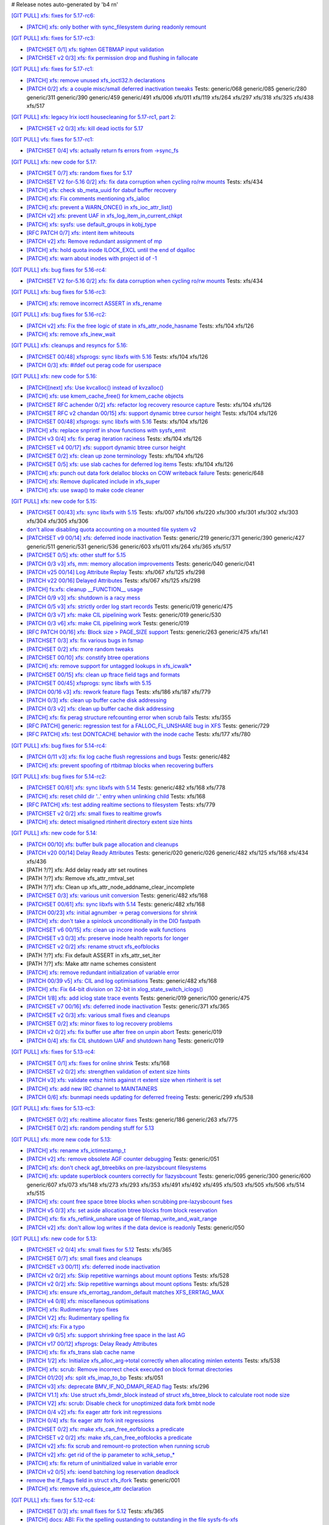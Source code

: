 # Release notes auto-generated by 'b4 rn'

`[GIT PULL] xfs: fixes for 5.17-rc6: <https://lore.kernel.org/r/20220226050421.GZ8313@magnolia>`_


- `[PATCH] xfs: only bother with sync_filesystem during readonly remount <https://lore.kernel.org/r/20220208200908.GD8313@magnolia>`_


`[GIT PULL] xfs: fixes for 5.17-rc3: <https://lore.kernel.org/r/20220205025606.GX8313@magnolia>`_


- `[PATCHSET 0/1] xfs: tighten GETBMAP input validation <https://lore.kernel.org/r/164316351504.2600306.5900193386929839795.stgit@magnolia>`_

- `[PATCHSET v2 0/3] xfs: fix permission drop and flushing in fallocate <https://lore.kernel.org/r/164351876356.4177728.10148216594418485828.stgit@magnolia>`_


`[GIT PULL] xfs: fixes for 5.17-rc1: <https://lore.kernel.org/r/20220122010807.GT13540@magnolia>`_


- `[PATCH] xfs: remove unused xfs_ioctl32.h declarations <https://lore.kernel.org/r/20220118183005.GD13540@magnolia>`_

- `[PATCH 0/2] xfs: a couple misc/small deferred inactivation tweaks <https://lore.kernel.org/r/20220113133701.629593-1-bfoster@redhat.com>`_
  Tests: generic/068 generic/085 generic/280 generic/311 generic/390 generic/459 generic/491 xfs/006 xfs/011 xfs/119 xfs/264 xfs/297 xfs/318 xfs/325 xfs/438 xfs/517


`[GIT PULL] xfs: legacy Irix ioctl housecleaning for 5.17-rc1, part 2: <https://lore.kernel.org/r/20220120185920.GP13540@magnolia>`_


- `[PATCHSET v2 0/3] xfs: kill dead ioctls for 5.17 <https://lore.kernel.org/r/164194336019.3069025.16691952615002573445.stgit@magnolia>`_


`[GIT PULL] vfs: fixes for 5.17-rc1: <https://lore.kernel.org/r/20220205025100.GW8313@magnolia>`_

- `[PATCHSET 0/4] vfs: actually return fs errors from ->sync_fs <https://lore.kernel.org/r/164316348940.2600168.17153575889519271710.stgit@magnolia>`_


`[GIT PULL] xfs: new code for 5.17: <https://lore.kernel.org/r/20220110220615.GA656707@magnolia>`_


- `[PATCHSET 0/7] xfs: random fixes for 5.17 <https://lore.kernel.org/r/163961695502.3129691.3496134437073533141.stgit@magnolia>`_

- `[PATCHSET V2 for-5.16 0/2] xfs: fix data corruption when cycling ro/rw mounts <https://lore.kernel.org/r/163900530491.374528.3847809977076817523.stgit@magnolia>`_
  Tests: xfs/434

- `[PATCH] xfs: check sb_meta_uuid for dabuf buffer recovery <https://lore.kernel.org/r/20211216001709.3451729-1-david@fromorbit.com>`_

- `[PATCH] xfs: Fix comments mentioning xfs_ialloc <https://lore.kernel.org/r/1639706519-2239-1-git-send-email-xuyang2018.jy@fujitsu.com>`_

- `[PATCH] xfs: prevent a WARN_ONCE() in xfs_ioc_attr_list() <https://lore.kernel.org/r/20211217065453.GB26548@kili>`_

- `[PATCH v2] xfs: prevent UAF in xfs_log_item_in_current_chkpt <https://lore.kernel.org/r/20211217174500.GI27664@magnolia>`_

- `[PATCH] xfs: sysfs: use default_groups in kobj_type <https://lore.kernel.org/r/20211228144641.392347-1-gregkh@linuxfoundation.org>`_

- `[RFC PATCH 0/7] xfs: intent item whiteouts <https://lore.kernel.org/r/20210902095927.911100-1-david@fromorbit.com>`_

- `[PATCH v2] xfs: Remove redundant assignment of mp <https://lore.kernel.org/r/20220105151536.39062-1-jiapeng.chong@linux.alibaba.com>`_

- `[PATCH] xfs: hold quota inode ILOCK_EXCL until the end of dqalloc <https://lore.kernel.org/r/20220104234216.GI31583@magnolia>`_

- `[PATCH] xfs: warn about inodes with project id of -1 <https://lore.kernel.org/r/20220104234325.GJ31583@magnolia>`_


`[GIT PULL] xfs: bug fixes for 5.16-rc4: <https://lore.kernel.org/r/20211211172242.GH1218082@magnolia>`_


- `[PATCHSET V2 for-5.16 0/2] xfs: fix data corruption when cycling ro/rw mounts <https://lore.kernel.org/r/163900530491.374528.3847809977076817523.stgit@magnolia>`_
  Tests: xfs/434


`[GIT PULL] xfs: bug fixes for 5.16-rc3: <https://lore.kernel.org/r/20211204235020.GO8467@magnolia>`_


- `[PATCH] xfs: remove incorrect ASSERT in xfs_rename <https://lore.kernel.org/r/bbb4b6d5-744c-11c8-fcda-62777e8d7b19@redhat.com>`_


`[GIT PULL] xfs: bug fixes for 5.16-rc2: <https://lore.kernel.org/r/20211127200606.GB8467@magnolia>`_


- `[PATCH v2] xfs: Fix the free logic of state in xfs_attr_node_hasname <https://lore.kernel.org/r/1635750020-2275-1-git-send-email-xuyang2018.jy@fujitsu.com>`_
  Tests: xfs/104 xfs/126

- `[PATCH] xfs: remove xfs_inew_wait <https://lore.kernel.org/r/20211115095643.91254-1-hch@lst.de>`_


`[GIT PULL] xfs: cleanups and resyncs for 5.16: <https://lore.kernel.org/r/20211114172309.GE24307@magnolia>`_


- `[PATCHSET 00/48] xfsprogs: sync libxfs with 5.16 <https://lore.kernel.org/r/164263819185.865554.6000499997543946756.stgit@magnolia>`_
  Tests: xfs/104 xfs/126

- `[PATCH 0/3] xfs: #ifdef out perag code for userspace <https://lore.kernel.org/r/a98ed48b-7297-34af-2a2a-795b15b35f12@redhat.com>`_


`[GIT PULL] xfs: new code for 5.16: <https://lore.kernel.org/r/20211102184650.GH24307@magnolia>`_


- `[PATCH][next] xfs: Use kvcalloc() instead of kvzalloc() <https://lore.kernel.org/r/20210928223307.GA295934@embeddedor>`_

- `[PATCH] xfs: use kmem_cache_free() for kmem_cache objects <https://lore.kernel.org/r/20210929212347.1139666-1-rkovhaev@gmail.com>`_

- `[PATCHSET RFC achender 0/2] xfs: refactor log recovery resource capture <https://lore.kernel.org/r/163192863018.417887.1729794799105892028.stgit@magnolia>`_
  Tests: xfs/104 xfs/126

- `[PATCHSET RFC v2 chandan 00/15] xfs: support dynamic btree cursor height <https://lore.kernel.org/r/163244677169.2701302.12882919857957905332.stgit@magnolia>`_
  Tests: xfs/104 xfs/126

- `[PATCHSET 00/48] xfsprogs: sync libxfs with 5.16 <https://lore.kernel.org/r/164263819185.865554.6000499997543946756.stgit@magnolia>`_
  Tests: xfs/104 xfs/126

- `[PATCH] xfs: replace snprintf in show functions with sysfs_emit <https://lore.kernel.org/r/1634095771-4671-1-git-send-email-wangqing@vivo.com>`_

- `[PATCH v3 0/4] xfs: fix perag iteration raciness <https://lore.kernel.org/r/20211014175902.1519172-1-bfoster@redhat.com>`_
  Tests: xfs/104 xfs/126

- `[PATCHSET v4 00/17] xfs: support dynamic btree cursor height <https://lore.kernel.org/r/163424261462.756780.16294781570977242370.stgit@magnolia>`_

- `[PATCHSET 0/2] xfs: clean up zone terminology <https://lore.kernel.org/r/163408164004.4151624.9984345213971594248.stgit@magnolia>`_
  Tests: xfs/104 xfs/126

- `[PATCHSET 0/5] xfs: use slab caches for deferred log items <https://lore.kernel.org/r/163466952709.2235671.6966476326124447013.stgit@magnolia>`_
  Tests: xfs/104 xfs/126

- `[PATCH] xfs: punch out data fork delalloc blocks on COW writeback failure <https://lore.kernel.org/r/20211021163330.1886516-1-bfoster@redhat.com>`_
  Tests: generic/648

- `[PATCH] xfs: Remove duplicated include in xfs_super <https://lore.kernel.org/r/20211026014807.27554-1-wanjiabing@vivo.com>`_

- `[PATCH] xfs: use swap() to make code cleaner <https://lore.kernel.org/r/20211028112830.16381-1-deng.changcheng@zte.com.cn>`_


`[GIT PULL] xfs: new code for 5.15: <https://lore.kernel.org/r/20210831211847.GC9959@magnolia>`_


- `[PATCHSET 00/43] xfs: sync libxfs with 5.15 <https://lore.kernel.org/r/163158719952.1604118.14415288328687941574.stgit@magnolia>`_
  Tests: xfs/007 xfs/106 xfs/220 xfs/300 xfs/301 xfs/302 xfs/303 xfs/304 xfs/305 xfs/306

- `don't allow disabling quota accounting on a mounted file system v2 <https://lore.kernel.org/r/20210809065938.1199181-1-hch@lst.de>`_

- `[PATCHSET v9 00/14] xfs: deferred inode inactivation <https://lore.kernel.org/r/162812918259.2589546.16599271324044986858.stgit@magnolia>`_
  Tests: generic/219 generic/371 generic/390 generic/427 generic/511 generic/531 generic/536 generic/603 xfs/011 xfs/264 xfs/365 xfs/517

- `[PATCHSET 0/5] xfs: other stuff for 5.15 <https://lore.kernel.org/r/162814684332.2777088.14593133806068529811.stgit@magnolia>`_

- `[PATCH 0/3 v3] xfs, mm: memory allocation improvements <https://lore.kernel.org/r/20210714023440.2608690-1-david@fromorbit.com>`_
  Tests: generic/040 generic/041

- `[PATCH v25 00/14] Log Attribute Replay <https://lore.kernel.org/r/20211117041613.3050252-1-allison.henderson@oracle.com>`_
  Tests: xfs/067 xfs/125 xfs/298

- `[PATCH v22 00/16] Delayed Attributes <https://lore.kernel.org/r/20210727062053.11129-1-allison.henderson@oracle.com>`_
  Tests: xfs/067 xfs/125 xfs/298

- `[PATCH] fs:xfs: cleanup __FUNCTION__ usage <https://lore.kernel.org/r/20210711085153.95856-1-dwaipayanray1@gmail.com>`_

- `[PATCH 0/9 v3] xfs: shutdown is a racy mess <https://lore.kernel.org/r/20210810051825.40715-1-david@fromorbit.com>`_

- `[PATCH 0/5 v3] xfs: strictly order log start records <https://lore.kernel.org/r/20210810052120.41019-1-david@fromorbit.com>`_
  Tests: generic/019 generic/475

- `[PATCH 0/3 v7] xfs: make CIL pipelining work <https://lore.kernel.org/r/20210810052257.41308-1-david@fromorbit.com>`_
  Tests: generic/019 generic/530

- `[PATCH 0/3 v6] xfs: make CIL pipelining work <https://lore.kernel.org/r/20210714050600.2632218-1-david@fromorbit.com>`_
  Tests: generic/019

- `[RFC PATCH 00/16] xfs: Block size > PAGE_SIZE support <https://lore.kernel.org/r/20181107063127.3902-1-david@fromorbit.com>`_
  Tests: generic/263 generic/475 xfs/141

- `[PATCHSET 0/3] xfs: fix various bugs in fsmap <https://lore.kernel.org/r/162872991654.1220643.136984377220187940.stgit@magnolia>`_

- `[PATCHSET 0/2] xfs: more random tweaks <https://lore.kernel.org/r/162872993519.1220748.15526308019664551101.stgit@magnolia>`_

- `[PATCHSET 00/10] xfs: constify btree operations <https://lore.kernel.org/r/162881108307.1695493.3416792932772498160.stgit@magnolia>`_

- `[PATCH] xfs: remove support for untagged lookups in xfs_icwalk* <https://lore.kernel.org/r/20210813081623.83323-1-hch@lst.de>`_

- `[PATCHSET 00/15] xfs: clean up ftrace field tags and formats <https://lore.kernel.org/r/162924373176.761813.10896002154570305865.stgit@magnolia>`_

- `[PATCHSET 00/45] xfsprogs: sync libxfs with 5.15 <https://lore.kernel.org/r/164263784199.860211.7509808171577819673.stgit@magnolia>`_

- `[PATCH 00/16 v3] xfs: rework feature flags <https://lore.kernel.org/r/20210818235935.149431-1-david@fromorbit.com>`_
  Tests: xfs/186 xfs/187 xfs/779

- `[PATCH 0/3] xfs: clean up buffer cache disk addressing <https://lore.kernel.org/r/20210810052851.42312-1-david@fromorbit.com>`_

- `[PATCH 0/3 v2] xfs: clean up buffer cache disk addressing <https://lore.kernel.org/r/20210819000055.149955-1-david@fromorbit.com>`_

- `[PATCH] xfs: fix perag structure refcounting error when scrub fails <https://lore.kernel.org/r/20210820050647.GW12640@magnolia>`_
  Tests: xfs/355

- `[RFC PATCH] generic: regression test for a FALLOC_FL_UNSHARE bug in XFS <https://lore.kernel.org/r/20210824003835.GD12640@magnolia>`_
  Tests: generic/729

- `[RFC PATCH] xfs: test DONTCACHE behavior with the inode cache <https://lore.kernel.org/r/20210825230703.GH12640@magnolia>`_
  Tests: xfs/177 xfs/780


`[GIT PULL] xfs: bug fixes for 5.14-rc4: <https://lore.kernel.org/r/20210731213740.GN3601443@magnolia>`_


- `[PATCH 0/11 v3] xfs: fix log cache flush regressions and bugs <https://lore.kernel.org/r/20210727071012.3358033-1-david@fromorbit.com>`_
  Tests: generic/482

- `[PATCH] xfs: prevent spoofing of rtbitmap blocks when recovering buffers <https://lore.kernel.org/r/20210727235641.GA559212@magnolia>`_


`[GIT PULL] xfs: bug fixes for 5.14-rc2: <https://lore.kernel.org/r/20210718163931.GB22402@magnolia>`_


- `[PATCHSET 00/61] xfs: sync libxfs with 5.14 <https://lore.kernel.org/r/163174719429.350433.8562606396437219220.stgit@magnolia>`_
  Tests: generic/482 xfs/168 xfs/778

- `[PATCH] xfs: reset child dir '..' entry when unlinking child <https://lore.kernel.org/r/20210703030233.GD24788@locust>`_
  Tests: xfs/168

- `[RFC PATCH] xfs: test adding realtime sections to filesystem <https://lore.kernel.org/r/20210709041437.GQ11588@locust>`_
  Tests: xfs/779

- `[PATCHSET v2 0/2] xfs: small fixes to realtime growfs <https://lore.kernel.org/r/162629791767.487242.2747879614157558075.stgit@magnolia>`_

- `[PATCH] xfs: detect misaligned rtinherit directory extent size hints <https://lore.kernel.org/r/20210714213542.GK22402@magnolia>`_


`[GIT PULL] xfs: new code for 5.14: <https://lore.kernel.org/r/20210702201643.GA13765@locust>`_


- `[PATCH 00/10] xfs: buffer bulk page allocation and cleanups <https://lore.kernel.org/r/20210526224722.1111377-1-david@fromorbit.com>`_

- `[PATCH v20 00/14] Delay Ready Attributes <https://lore.kernel.org/r/20210604234206.31683-1-allison.henderson@oracle.com>`_
  Tests: generic/020 generic/026 generic/482 xfs/125 xfs/168 xfs/434 xfs/436

- [PATH ?/?] xfs: Add delay ready attr set routines

- [PATH ?/?] xfs: Remove xfs_attr_rmtval_set

- [PATH ?/?] xfs: Clean up xfs_attr_node_addname_clear_incomplete

- `[PATCHSET 0/3] xfs: various unit conversion <https://lore.kernel.org/r/162250083252.490289.17618066691063888710.stgit@locust>`_
  Tests: generic/482 xfs/168

- `[PATCHSET 00/61] xfs: sync libxfs with 5.14 <https://lore.kernel.org/r/163174719429.350433.8562606396437219220.stgit@magnolia>`_
  Tests: generic/482 xfs/168

- `[PATCH 00/23] xfs: initial agnumber -> perag conversions for shrink <https://lore.kernel.org/r/20210519012102.450926-1-david@fromorbit.com>`_

- `[PATCH] xfs: don't take a spinlock unconditionally in the DIO fastpath <https://lore.kernel.org/r/20210602215802.24753-1-david@fromorbit.com>`_

- `[PATCHSET v6 00/15] xfs: clean up incore inode walk functions <https://lore.kernel.org/r/162267269663.2375284.15885514656776142361.stgit@locust>`_

- `[PATCHSET v3 0/3] xfs: preserve inode health reports for longer <https://lore.kernel.org/r/162300204472.1202529.17352653046483745148.stgit@locust>`_

- `[PATCHSET v2 0/2] xfs: rename struct xfs_eofblocks <https://lore.kernel.org/r/162300206433.1202657.5753685964265403056.stgit@locust>`_

- [PATH ?/?] xfs: Fix default ASSERT in xfs_attr_set_iter

- [PATH ?/?] xfs: Make attr name schemes consistent

- `[PATCH] xfs: remove redundant initialization of variable error <https://lore.kernel.org/r/1622883170-33317-1-git-send-email-zhangshaokun@hisilicon.com>`_

- `[PATCH 00/39 v5] xfs: CIL and log optimisations <https://lore.kernel.org/r/20210603052240.171998-1-david@fromorbit.com>`_
  Tests: generic/482 xfs/168

- `[PATCH] xfs: Fix 64-bit division on 32-bit in xlog_state_switch_iclogs() <https://lore.kernel.org/r/20210610110001.2805317-1-geert@linux-m68k.org>`_

- `[PATCH 1/8] xfs: add iclog state trace events <https://lore.kernel.org/r/20210617082617.971602-2-david@fromorbit.com>`_
  Tests: generic/019 generic/100 generic/475

- `[PATCHSET v7 00/16] xfs: deferred inode inactivation <https://lore.kernel.org/r/162360479631.1530792.17147217854887531696.stgit@locust>`_
  Tests: generic/371 xfs/365

- `[PATCHSET v2 0/3] xfs: various small fixes and cleanups <https://lore.kernel.org/r/162404243382.2377241.18273624393083430320.stgit@locust>`_

- `[PATCHSET 0/2] xfs: minor fixes to log recovery problems <https://lore.kernel.org/r/162388773802.3427167.4556309820960423454.stgit@locust>`_

- `[PATCH v2 0/2] xfs: fix buffer use after free on unpin abort <https://lore.kernel.org/r/20210621131644.128177-1-bfoster@redhat.com>`_
  Tests: generic/019

- `[PATCH 0/4] xfs: fix CIL shutdown UAF and shutdown hang <https://lore.kernel.org/r/20210622040604.1290539-1-david@fromorbit.com>`_
  Tests: generic/019


`[GIT PULL] xfs: fixes for 5.13-rc4: <https://lore.kernel.org/r/20210529171212.GQ2402049@locust>`_


- `[PATCHSET 0/1] xfs: fixes for online shrink <https://lore.kernel.org/r/162181808760.203030.18032062235913134439.stgit@locust>`_
  Tests: xfs/168

- `[PATCHSET v2 0/2] xfs: strengthen validation of extent size hints <https://lore.kernel.org/r/162152893588.2694219.2462663047828018294.stgit@magnolia>`_

- `[PATCH v3] xfs: validate extsz hints against rt extent size when rtinherit is set <https://lore.kernel.org/r/20210525061531.GF202121@locust>`_

- `[PATCH] xfs: add new IRC channel to MAINTAINERS <https://lore.kernel.org/r/20210526052038.GX202121@locust>`_

- `[PATCH 0/6] xfs: bunmapi needs updating for deferred freeing <https://lore.kernel.org/r/20210527045202.1155628-1-david@fromorbit.com>`_
  Tests: generic/299 xfs/538


`[GIT PULL] xfs: fixes for 5.13-rc3: <https://lore.kernel.org/r/20210522041115.GB15971@magnolia>`_


- `[PATCHSET 0/2] xfs: realtime allocator fixes <https://lore.kernel.org/r/162007768318.836421.15582644026342097489.stgit@magnolia>`_
  Tests: generic/186 generic/263 xfs/775

- `[PATCHSET 0/2] xfs: random pending stuff for 5.13 <https://lore.kernel.org/r/162086768823.3685697.11936501771461638870.stgit@magnolia>`_


`[GIT PULL] xfs: more new code for 5.13: <https://lore.kernel.org/r/20210507003244.GF8582@magnolia>`_


- `[PATCH] xfs: rename xfs_ictimestamp_t <https://lore.kernel.org/r/20210420162603.4057289-1-hch@lst.de>`_

- `[PATCH v2] xfs: remove obsolete AGF counter debugging <https://lore.kernel.org/r/20210427000204.GC3122264@magnolia>`_
  Tests: generic/051

- `[PATCH] xfs: don't check agf_btreeblks on pre-lazysbcount filesystems <https://lore.kernel.org/r/20210425154659.GA3122264@magnolia>`_

- `[PATCH] xfs: update superblock counters correctly for !lazysbcount <https://lore.kernel.org/r/20210427011201.4175506-1-hsiangkao@redhat.com>`_
  Tests: generic/095 generic/300 generic/600 generic/607 xfs/073 xfs/148 xfs/273 xfs/293 xfs/353 xfs/491 xfs/492 xfs/495 xfs/503 xfs/505 xfs/506 xfs/514 xfs/515

- `[PATCH] xfs: count free space btree blocks when scrubbing pre-lazysbcount fses <https://lore.kernel.org/r/20210427030232.GE3122264@magnolia>`_

- `[PATCH v5 0/3] xfs: set aside allocation btree blocks from block reservation <https://lore.kernel.org/r/20210428165710.385872-1-bfoster@redhat.com>`_

- `[PATCH] xfs: fix xfs_reflink_unshare usage of filemap_write_and_wait_range <https://lore.kernel.org/r/20210429054416.GJ1251862@magnolia>`_

- `[PATCH v2] xfs: don't allow log writes if the data device is readonly <https://lore.kernel.org/r/20210430151500.GQ3122264@magnolia>`_
  Tests: generic/050


`[GIT PULL] xfs: new code for 5.13: <https://lore.kernel.org/r/20210429170619.GM3122264@magnolia>`_


- `[PATCHSET v2 0/4] xfs: small fixes for 5.12 <https://lore.kernel.org/r/161514874040.698643.2749449122589431232.stgit@magnolia>`_
  Tests: xfs/365

- `[PATCHSET 0/7] xfs: small fixes and cleanups <https://lore.kernel.org/r/161472411627.3421582.2040330025988154363.stgit@magnolia>`_

- `[PATCHSET v3 00/11] xfs: deferred inode inactivation <https://lore.kernel.org/r/161543194009.1947934.9910987247994410125.stgit@magnolia>`_

- `[PATCH v2 0/2] xfs: Skip repetitive warnings about mount options <https://lore.kernel.org/r/20210224214323.394286-1-preichl@redhat.com>`_
  Tests: xfs/528

- `[PATCH v2 0/2] xfs: Skip repetitive warnings about mount options <https://lore.kernel.org/r/20210319153251.476606-1-preichl@redhat.com>`_
  Tests: xfs/528

- `[PATCH] xfs: ensure xfs_errortag_random_default matches XFS_ERRTAG_MAX <https://lore.kernel.org/r/20210309184205.18675-1-hsiangkao@aol.com>`_

- `[PATCH v4 0/8] xfs: miscellaneous optimisations <https://lore.kernel.org/r/20210317045706.651306-1-david@fromorbit.com>`_

- `[PATCH] xfs: Rudimentary typo fixes <https://lore.kernel.org/r/20210320195626.19400-1-unixbhaskar@gmail.com>`_

- `[PATCH V2] xfs: Rudimentary spelling fix <https://lore.kernel.org/r/20210322034538.3022189-1-unixbhaskar@gmail.com>`_

- `[PATCH] xfs: Fix a typo <https://lore.kernel.org/r/20210322063926.3755645-1-unixbhaskar@gmail.com>`_

- `[PATCH v9 0/5] xfs: support shrinking free space in the last AG <https://lore.kernel.org/r/20210324010621.2244671-1-hsiangkao@redhat.com>`_

- `[PATCH v17 00/12] xfsprogs: Delay Ready Attributes <https://lore.kernel.org/r/20210416091814.2041-1-allison.henderson@oracle.com>`_

- `[PATCH] xfs: fix xfs_trans slab cache name <https://lore.kernel.org/r/20210325164750.19599-1-ailiop@suse.com>`_

- `[PATCH 1/2] xfs: Initialize xfs_alloc_arg->total correctly when allocating minlen extents <https://lore.kernel.org/r/20210325140339.6603-1-chandanrlinux@gmail.com>`_
  Tests: xfs/538

- `[PATCH] xfs: scrub: Remove incorrect check executed on block format directories <https://lore.kernel.org/r/20210326113312.983-1-chandanrlinux@gmail.com>`_

- `[PATCH 01/20] xfs: split xfs_imap_to_bp <https://lore.kernel.org/r/20210329053829.1851318-2-hch@lst.de>`_
  Tests: xfs/051

- `[PATCH v3] xfs: deprecate BMV_IF_NO_DMAPI_READ flag <https://lore.kernel.org/r/20210331202637.26012-1-ailiop@suse.com>`_
  Tests: xfs/296

- `[PATCH V1.1] xfs: Use struct xfs_bmdr_block instead of struct xfs_btree_block to calculate root node size <https://lore.kernel.org/r/20210402115100.13478-1-chandanrlinux@gmail.com>`_

- `[PATCH V2] xfs: scrub: Disable check for unoptimized data fork bmbt node <https://lore.kernel.org/r/20210406065519.696-1-chandanrlinux@gmail.com>`_

- `[PATCH 0/4 v2] xfs: fix eager attr fork init regressions <https://lore.kernel.org/r/20210406115923.1738753-1-david@fromorbit.com>`_

- `[PATCH 0/4] xfs: fix eager attr fork init regressions <https://lore.kernel.org/r/20210330053059.1339949-1-david@fromorbit.com>`_

- `[PATCHSET 0/2] xfs: make xfs_can_free_eofblocks a predicate <https://lore.kernel.org/r/161610680641.1887542.10509468263256161712.stgit@magnolia>`_

- `[PATCHSET v2 0/2] xfs: make xfs_can_free_eofblocks a predicate <https://lore.kernel.org/r/161671805938.621829.266575450099624132.stgit@magnolia>`_

- `[PATCH v2] xfs: fix scrub and remount-ro protection when running scrub <https://lore.kernel.org/r/20210408200734.GV3957620@magnolia>`_

- `[PATCH v2] xfs: get rid of the ip parameter to xchk_setup_* <https://lore.kernel.org/r/20210408200830.GW3957620@magnolia>`_

- `[PATCH] xfs: fix return of uninitialized value in variable error <https://lore.kernel.org/r/20210409141834.667163-1-colin.king@canonical.com>`_

- `[PATCH v2 0/5] xfs: ioend batching log reservation deadlock <https://lore.kernel.org/r/20210409141210.1000155-1-bfoster@redhat.com>`_

- `remove the if_flags field in struct xfs_ifork <https://lore.kernel.org/r/20210412133819.2618857-1-hch@lst.de>`_
  Tests: generic/001

- `[PATCH] xfs: remove xfs_quiesce_attr declaration <https://lore.kernel.org/r/20210414145724.GZ3957620@magnolia>`_


`[GIT PULL] xfs: fixes for 5.12-rc4: <https://lore.kernel.org/r/20210318191436.GL22100@magnolia>`_


- `[PATCHSET 0/3] xfs: small fixes for 5.12 <https://lore.kernel.org/r/161472409643.3421449.2100229515469727212.stgit@magnolia>`_
  Tests: xfs/365

- `[PATCH] docs: ABI: Fix the spelling oustanding to outstanding in the file sysfs-fs-xfs <https://lore.kernel.org/r/20210213152436.1639458-1-unixbhaskar@gmail.com>`_

- `[PATCH] xfs: also reject BULKSTAT_SINGLE in a mount user namespace <https://lore.kernel.org/r/20210312061941.1362951-1-hch@lst.de>`_


`[GIT PULL] xfs: fixes for 5.12-rc1: <https://lore.kernel.org/r/20210227173725.GE7272@magnolia>`_


- `[PATCH v2] xfs: restore speculative_cow_prealloc_lifetime sysctl <https://lore.kernel.org/r/20210212214802.GN7193@magnolia>`_
  Tests: xfs/231

- `[PATCH] xfs: don't reuse busy extents on extent trim <https://lore.kernel.org/r/20210222153442.897089-1-bfoster@redhat.com>`_
  Tests: generic/019

- `[PATCH v2] xfs: don't nest transactions when scanning for eofblocks <https://lore.kernel.org/r/20210219172341.GD7193@magnolia>`_
  Tests: xfs/167

- `[PATCH v2] xfs: use current->journal_info for detecting transaction recursion <https://lore.kernel.org/r/20210223060840.GV4662@dread.disaster.area>`_
  Tests: xfs/229


`[GIT PULL] xfs: new code for 5.12: <https://lore.kernel.org/r/20210219041244.GZ7193@magnolia>`_


- `[PATCH v3] xfs: fix an ABBA deadlock in xfs_rename <https://lore.kernel.org/r/20210111225053.GE1164246@magnolia>`_

- `[PATCH V15 00/16] Bail out if transaction can cause extent count to overflow <https://lore.kernel.org/r/20210126063232.3648053-1-chandanrlinux@gmail.com>`_

- `[PATCH v3] xfs: remove a stale comment from xfs_file_aio_write_checks() <https://lore.kernel.org/r/20210112191024.65206-1-ebiggers@kernel.org>`_
  Tests: generic/580

- `[RFC RESEND] xfs: fix up non-directory creation in SGID directories when umask S_IXGRP <https://lore.kernel.org/r/1647936257-3188-1-git-send-email-xuyang2018.jy@fujitsu.com>`_
  Tests: generic/622

- `[PATCH] xfs: Fix assert failure in xfs_setattr_size() <https://lore.kernel.org/r/1492355130.64829487.1610706535069.JavaMail.zimbra@redhat.com>`_

- `[PATCH 0/2] xfs: don't drain buffer lru on freeze <https://lore.kernel.org/r/20201210144607.1922026-1-bfoster@redhat.com>`_

- `[PATCH] xfs: set inode size after creating symlink <https://lore.kernel.org/r/20210121151912.4429-1-jeffrey.mitchell@starlab.io>`_

- `[PATCH v2 0/9] xfs: rework log quiesce to cover the log <https://lore.kernel.org/r/20210121154526.1852176-1-bfoster@redhat.com>`_
  Tests: generic/388

- `[PATCH 1/2] xfs: refactor xfs_file_fsync <https://lore.kernel.org/r/20210122164643.620257-2-hch@lst.de>`_

- [PATH ?/?] xfs: fix unused log variable in xfs_log_cover()

- `[PATCH] xfs: Fix 'set but not used' warning in xfs_bmap_compute_alignments() <https://lore.kernel.org/r/20210127090537.2640164-1-chandanrlinux@gmail.com>`_

- `[PATCHSET v6 00/16] xfs: minor cleanups of the quota functions <https://lore.kernel.org/r/161223139756.491593.10895138838199018804.stgit@magnolia>`_

- [PATH ?/?] xfs: shut down the filesystem if we screw up quota reservation

- `[PATCHSET v7 00/12] xfs: try harder to reclaim space when we run out <https://lore.kernel.org/r/161214512641.140945.11651856181122264773.stgit@magnolia>`_

- `[PATCHSET v3 00/10] xfs: consolidate posteof and cowblocks cleanup <https://lore.kernel.org/r/161100798100.90204.7839064495063223590.stgit@magnolia>`_

- `[PATCHSET v3 0/2] xfs: speed up parallel workqueues <https://lore.kernel.org/r/161181380539.1525344.442839530784024643.stgit@magnolia>`_

- `[PATCHSET v5 00/11] xfs: consolidate posteof and cowblocks cleanup <https://lore.kernel.org/r/161181381898.1525433.10723801103841220046.stgit@magnolia>`_

- `[PATCH v16 00/28] xfsprogs: Delay Ready Attributes <https://lore.kernel.org/r/20210326003131.32642-1-allison.henderson@oracle.com>`_

- `[PATCH v6 0/7] xfs: support shrinking free space in the last AG <https://lore.kernel.org/r/20210126125621.3846735-1-hsiangkao@redhat.com>`_

- `[PATCH] xfs: fix incorrect root dquot corruption error when switching group/project quota types <https://lore.kernel.org/r/20210202193945.GP7193@magnolia>`_

- `[PATCH] xfs: fix rst syntax error in admin guide <https://lore.kernel.org/r/20210209021843.GP7193@magnolia>`_

- `[PATCH] xfs: restore shutdown check in mapped write fault path <https://lore.kernel.org/r/20210210170112.172734-1-bfoster@redhat.com>`_
  Tests: generic/019

- `[PATCH] xfs: fix boolreturn.cocci warnings <https://lore.kernel.org/r/20210210200916.GA96657@7319c0dab462>`_

- `[PATCH] xfs: consider shutdown in bmapbt cursor delete assert <https://lore.kernel.org/r/20210211143911.289537-1-bfoster@redhat.com>`_
  Tests: generic/019


`[GIT PULL] xfs: new code for 5.11: <https://lore.kernel.org/r/20201218171242.GH6918@magnolia>`_


- `[PATCH v2 0/3] xfs: add the ability to flag a fs for repair <https://lore.kernel.org/r/160729616025.1606994.13590463307385382944.stgit@magnolia>`_

- `[PATCH 0/3] xfs: add the ability to flag a fs for repair <https://lore.kernel.org/r/160679383892.447856.12907477074923729733.stgit@magnolia>`_

- `[PATCH v3 00/10] xfs: strengthen log intent validation <https://lore.kernel.org/r/160729618252.1607103.863261260798043728.stgit@magnolia>`_

- `[PATCH 0/3] xfs: random fixes for 5.11 <https://lore.kernel.org/r/160704436050.736504.11280764290946254498.stgit@magnolia>`_

- `[PATCH 0/4] xfs: refactor extent validation for 5.11 <https://lore.kernel.org/r/160729625074.1608297.13414859761208067117.stgit@magnolia>`_

- `[PATCH v6 0/3] xfs: random fixes for disk quota <https://lore.kernel.org/r/1602819508-29033-1-git-send-email-kaixuxia@tencent.com>`_

- `[RFC PATCH] xfs: remove unnecessary null check in xfs_generic_create <https://lore.kernel.org/r/1602232150-28805-1-git-send-email-kaixuxia@tencent.com>`_

- `[PATCH] xfs: remove the unused XFS_B_FSB_OFFSET macro <https://lore.kernel.org/r/1603169666-16106-1-git-send-email-kaixuxia@tencent.com>`_

- `[PATCH] xfs: show the proper user quota options <https://lore.kernel.org/r/1606124332-22100-1-git-send-email-kaixuxia@tencent.com>`_
  Tests: xfs/513

- `[PATCH v6 0/3] xfsprogs: consolidate stripe validation <https://lore.kernel.org/r/20201013040627.13932-1-hsiangkao@redhat.com>`_
  Tests: xfs/191

- `[PATCH v2] xfs: remove unneeded return value check for *init_cursor() <https://lore.kernel.org/r/1607050104-60778-1-git-send-email-joseph.qi@linux.alibaba.com>`_

- `[PATCH] xfs: fix the forward progress assertion in xfs_iwalk_run_callbacks <https://lore.kernel.org/r/20201208171651.GA1943235@magnolia>`_

- `[PATCH 0/2] xfs: fix up some reflink+dax interactions <https://lore.kernel.org/r/1d87a83e-ba03-b735-f19a-955a09bcdcf7@redhat.com>`_

- `[PATCH v5 0/6] xfs: some xfs_dialloc() cleanup <https://lore.kernel.org/r/20201209112820.114863-1-hsiangkao@redhat.com>`_

- `[PATCH 1/2] xfs: remove xfs_vn_setattr_nonsize <https://lore.kernel.org/r/20201210054821.2704734-2-hch@lst.de>`_

- `[PATCH -next] fs/xfs: convert comma to semicolon <https://lore.kernel.org/r/20201211084112.1931-1-zhengyongjun3@huawei.com>`_

- `[PATCH] xfs: remove xfs_buf_t typedef <https://lore.kernel.org/r/20201217003854.GD6918@magnolia>`_

